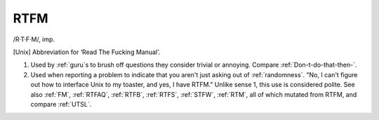 .. _RTFM:

============================================================
RTFM
============================================================

/R·T·F·M/, imp\.

[Unix] Abbreviation for ‘Read The Fucking Manual’.

1.
   Used by :ref:`guru`\s to brush off questions they consider trivial or annoying.
   Compare :ref:`Don-t-do-that-then-`\.

2.
   Used when reporting a problem to indicate that you aren't just asking out of :ref:`randomness`\.
   "No, I can't figure out how to interface Unix to my toaster, and yes, I have RTFM."
   Unlike sense 1, this use is considered polite.
   See also :ref:`FM`\, :ref:`RTFAQ`\, :ref:`RTFB`\, :ref:`RTFS`\, :ref:`STFW`\, :ref:`RTM`\, all of which mutated from RTFM, and compare :ref:`UTSL`\.

